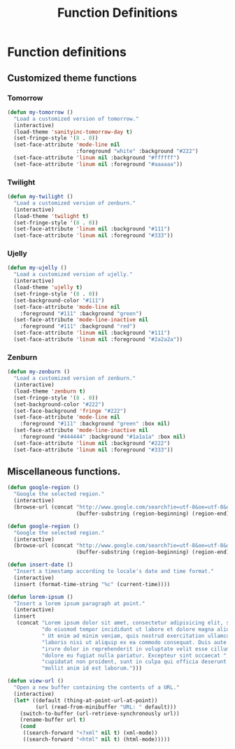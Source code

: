 #+TITLE: Function Definitions
#+OPTIONS: toc:nil nul:nil ^:nil

* Function definitions
** Customized theme functions
*** Tomorrow
#+BEGIN_SRC emacs-lisp
(defun my-tomorrow ()
  "Load a customized version of tomorrow."
  (interactive)
  (load-theme 'sanityinc-tomorrow-day t)
  (set-fringe-style '(8 . 0))
  (set-face-attribute 'mode-line nil
                      :foreground "white" :background "#222")
  (set-face-attribute 'linum nil :background "#ffffff")
  (set-face-attribute 'linum nil :foreground "#aaaaaa"))
#+END_SRC

*** Twilight
#+BEGIN_SRC emacs-lisp
(defun my-twilight ()
  "Load a customized version of zenburn."
  (interactive)
  (load-theme 'twilight t)
  (set-fringe-style '(8 . 0))
  (set-face-attribute 'linum nil :background "#111")
  (set-face-attribute 'linum nil :foreground "#333"))
#+END_SRC

*** Ujelly
#+BEGIN_SRC emacs-lisp
  (defun my-ujelly ()
    "Load a customized version of ujelly."
    (interactive)
    (load-theme 'ujelly t)
    (set-fringe-style '(8 . 0))
    (set-background-color "#111")
    (set-face-attribute 'mode-line nil
      :foreground "#111" :background "green")
    (set-face-attribute 'mode-line-inactive nil
      :foreground "#111" :background "red")
    (set-face-attribute 'linum nil :background "#111")
    (set-face-attribute 'linum nil :foreground "#2a2a2a"))
#+END_SRC

*** Zenburn
#+BEGIN_SRC emacs-lisp
(defun my-zenburn ()
  "Load a customized version of zenburn."
  (interactive)
  (load-theme 'zenburn t)
  (set-fringe-style '(8 . 0))
  (set-background-color "#222")
  (set-face-background 'fringe "#222")
  (set-face-attribute 'mode-line nil
    :foreground "#111" :background "green" :box nil)
  (set-face-attribute 'mode-line-inactive nil
    :foreground "#444444" :background "#1a1a1a" :box nil)
  (set-face-attribute 'linum nil :background "#222")
  (set-face-attribute 'linum nil :foreground "#333"))
#+END_SRC

** Miscellaneous functions.

#+BEGIN_SRC emacs-lisp
  (defun google-region ()
    "Google the selected region."
    (interactive)
    (browse-url (concat "http://www.google.com/search?ie=utf-8&oe=utf-8&q="
                        (buffer-substring (region-beginning) (region-end)))))
#+END_SRC

#+BEGIN_SRC emacs-lisp
  (defun google-region ()
    "Google the selected region."
    (interactive)
    (browse-url (concat "http://www.google.com/search?ie=utf-8&oe=utf-8&q="
                        (buffer-substring (region-beginning) (region-end)))))
#+END_SRC

#+BEGIN_SRC emacs-lisp
  (defun insert-date ()
    "Insert a timestamp according to locale's date and time format."
    (interactive)
    (insert (format-time-string "%c" (current-time))))
#+END_SRC

#+BEGIN_SRC emacs-lisp
  (defun lorem-ipsum ()
    "Insert a lorem ipsum paragraph at point."
    (interactive)
    (insert
     (concat "Lorem ipsum dolor sit amet, consectetur adipisicing elit, sed "
             "do eiusmod tempor incididunt ut labore et dolore magna aliqua."
             " Ut enim ad minim veniam, quis nostrud exercitation ullamco "
             "laboris nisi ut aliquip ex ea commodo consequat. Duis aute "
             "irure dolor in reprehenderit in voluptate velit esse cillum "
             "dolore eu fugiat nulla pariatur. Excepteur sint occaecat "
             "cupidatat non proident, sunt in culpa qui officia deserunt "
             "mollit anim id est laborum.")))
#+END_SRC

#+BEGIN_SRC emacs-lisp
  (defun view-url ()
    "Open a new buffer containing the contents of a URL."
    (interactive)
    (let* ((default (thing-at-point-url-at-point))
           (url (read-from-minibuffer "URL: " default)))
      (switch-to-buffer (url-retrieve-synchronously url))
      (rename-buffer url t)
      (cond
       ((search-forward "<?xml" nil t) (xml-mode))
       ((search-forward "<html" nil t) (html-mode)))))
#+END_SRC
